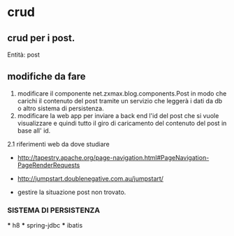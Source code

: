 * crud
** crud per i post.
 	Entità:
		post

** modifiche da fare
 1. modificare il componente net.zxmax.blog.components.Post 
  in modo che carichi il contenuto del post tramite un servizio 
  che leggerà i dati da db o altro sistema di persistenza.
 2. modificare la web app per inviare a back end l'id del post che si vuole visualizzare
    e quindi tutto il giro di caricamento del contenuto del post in base all' id.
 2.1 riferimenti web da dove studiare
    * http://tapestry.apache.org/page-navigation.html#PageNavigation-PageRenderRequests
    * http://jumpstart.doublenegative.com.au/jumpstart/
    
    * gestire la situazione post non trovato.
    
  

	 
*** SISTEMA DI PERSISTENZA
    *** h8
    *** spring-jdbc
    *** ibatis
